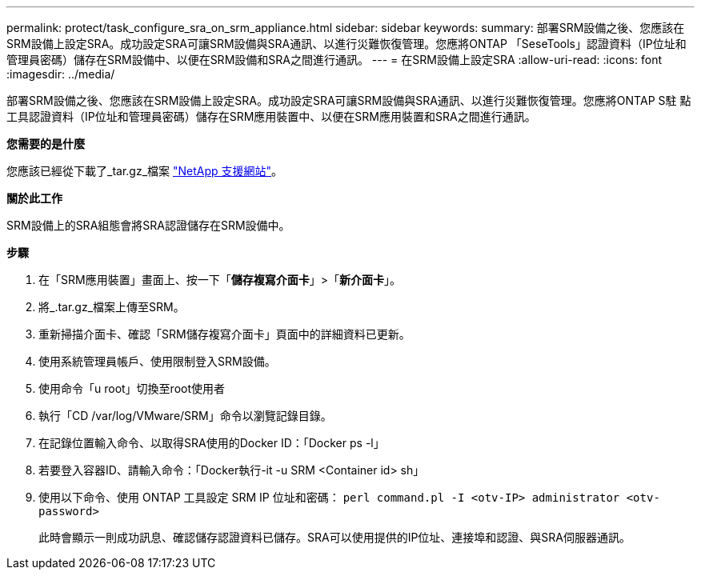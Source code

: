 ---
permalink: protect/task_configure_sra_on_srm_appliance.html 
sidebar: sidebar 
keywords:  
summary: 部署SRM設備之後、您應該在SRM設備上設定SRA。成功設定SRA可讓SRM設備與SRA通訊、以進行災難恢復管理。您應將ONTAP 「SeseTools」認證資料（IP位址和管理員密碼）儲存在SRM設備中、以便在SRM設備和SRA之間進行通訊。 
---
= 在SRM設備上設定SRA
:allow-uri-read: 
:icons: font
:imagesdir: ../media/


[role="lead"]
部署SRM設備之後、您應該在SRM設備上設定SRA。成功設定SRA可讓SRM設備與SRA通訊、以進行災難恢復管理。您應將ONTAP S駐 點工具認證資料（IP位址和管理員密碼）儲存在SRM應用裝置中、以便在SRM應用裝置和SRA之間進行通訊。

*您需要的是什麼*

您應該已經從下載了_tar.gz_檔案 https://mysupport.netapp.com/site/products/all/details/otv/downloads-tab["NetApp 支援網站"]。

*關於此工作*

SRM設備上的SRA組態會將SRA認證儲存在SRM設備中。

*步驟*

. 在「SRM應用裝置」畫面上、按一下「*儲存複寫介面卡*」>「*新介面卡*」。
. 將_.tar.gz_檔案上傳至SRM。
. 重新掃描介面卡、確認「SRM儲存複寫介面卡」頁面中的詳細資料已更新。
. 使用系統管理員帳戶、使用限制登入SRM設備。
. 使用命令「u root」切換至root使用者
. 執行「CD /var/log/VMware/SRM」命令以瀏覽記錄目錄。
. 在記錄位置輸入命令、以取得SRA使用的Docker ID：「Docker ps -l」
. 若要登入容器ID、請輸入命令：「Docker執行-it -u SRM <Container id> sh」
. 使用以下命令、使用 ONTAP 工具設定 SRM IP 位址和密碼： `perl command.pl -I <otv-IP> administrator <otv-password>`
+
此時會顯示一則成功訊息、確認儲存認證資料已儲存。SRA可以使用提供的IP位址、連接埠和認證、與SRA伺服器通訊。


